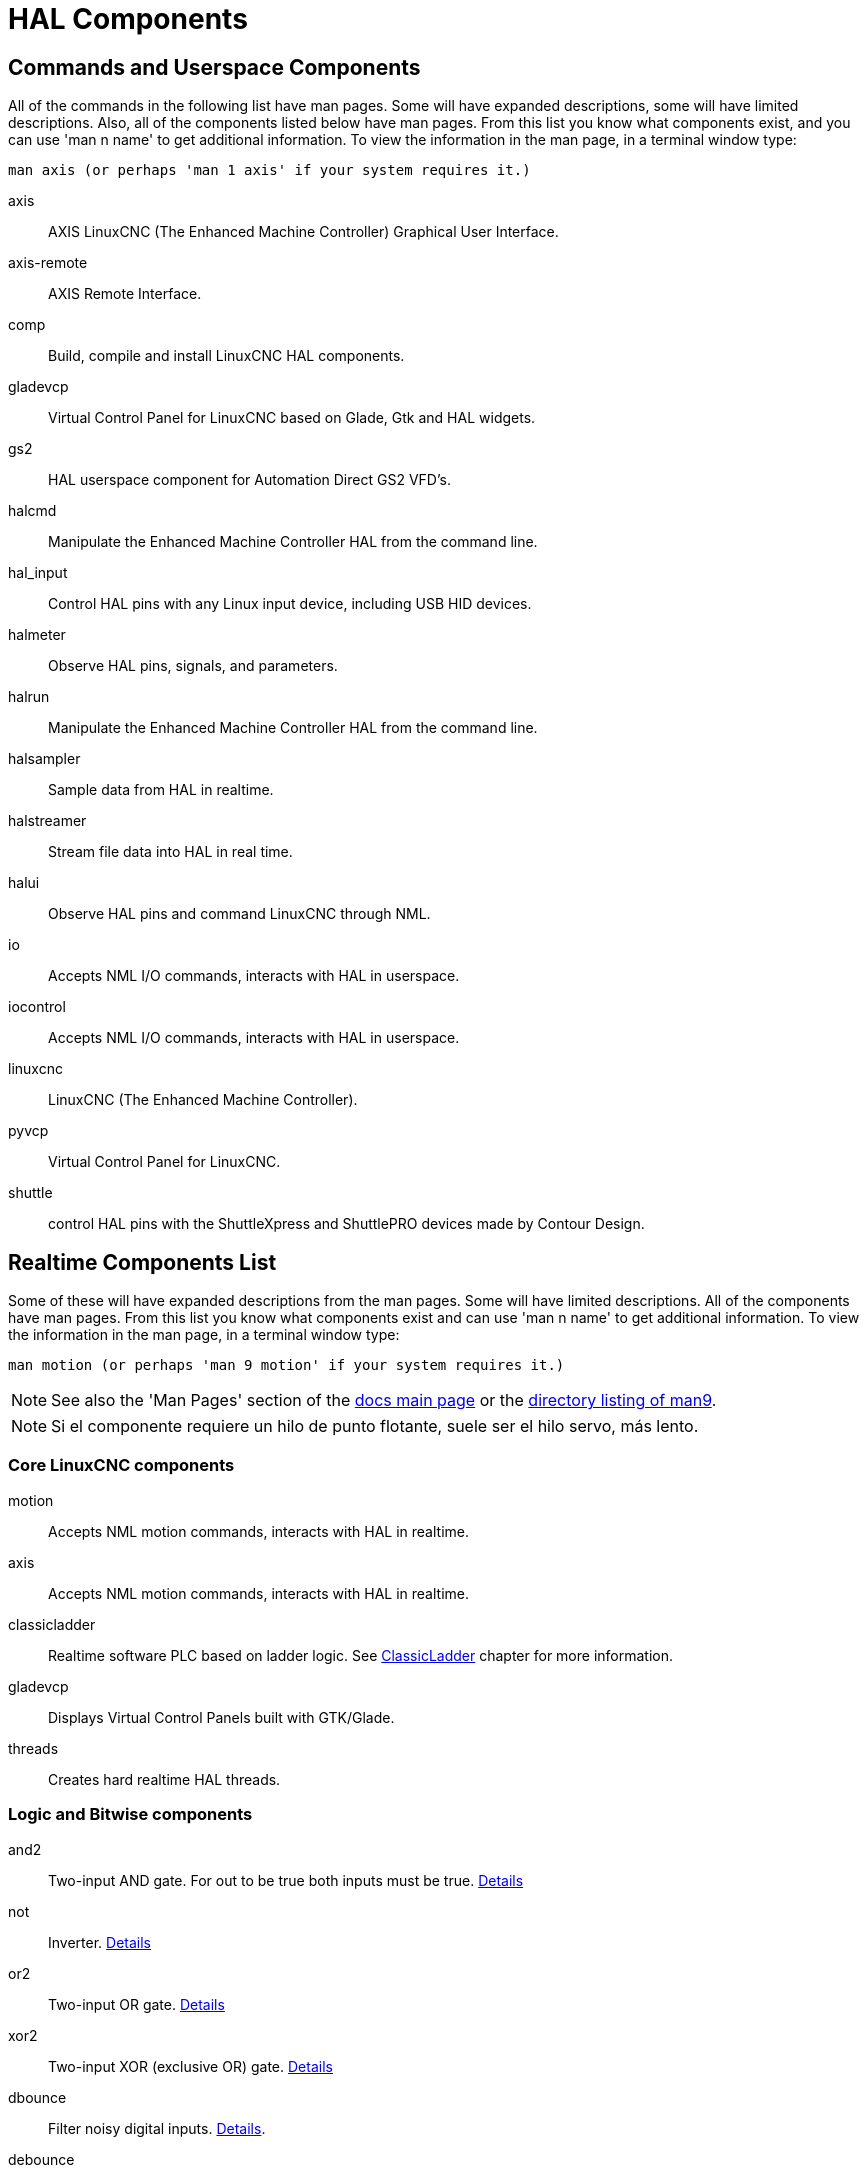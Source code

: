 :lang: en

[[cha:hal-components]]
= HAL Components((("HAL Components")))

== Commands and Userspace Components

All of the commands in the following list have man pages.
Some will have expanded descriptions, some will have limited descriptions.
Also, all of the components listed below have man pages.
From this list you know what components exist,
and you can use 'man n name' to get additional information.
To view the information in the man page, in a terminal window type:

----
man axis (or perhaps 'man 1 axis' if your system requires it.)
----

axis:: AXIS LinuxCNC (The Enhanced Machine Controller) Graphical User Interface.
axis-remote:: AXIS Remote Interface.
comp:: Build, compile and install LinuxCNC HAL components.
gladevcp:: Virtual Control Panel for LinuxCNC based on Glade, Gtk and HAL widgets.
gs2:: HAL userspace component for Automation Direct GS2 VFD's.
halcmd:: Manipulate the Enhanced Machine Controller HAL from the command line.
hal_input:: Control HAL pins with any Linux input device, including USB HID devices.
halmeter:: Observe HAL pins, signals, and parameters.
halrun:: Manipulate the Enhanced Machine Controller HAL from the command line.
halsampler:: Sample data from HAL in realtime.
halstreamer:: Stream file data into HAL in real time.
halui:: Observe HAL pins and command LinuxCNC through NML.
io:: Accepts NML I/O commands, interacts with HAL in userspace.
iocontrol:: Accepts NML I/O commands, interacts with HAL in userspace.
linuxcnc:: LinuxCNC (The Enhanced Machine Controller).
pyvcp:: Virtual Control Panel for LinuxCNC.
shuttle:: control HAL pins with the ShuttleXpress and ShuttlePRO devices made by Contour Design.

[[sec:realtime-components]]
== Realtime Components List

Some of these will have expanded descriptions from the man pages. Some
will have limited descriptions. All of the components have man pages.
From this list you know what components exist and can use 'man n name' to
get additional information. To view the information in the man page, in a
terminal window type:

----
man motion (or perhaps 'man 9 motion' if your system requires it.)
----

[NOTE]
See also the 'Man Pages' section of the link:../index.html[docs main page] or the
link:../man/man9/[directory listing of man9].

[NOTE]
Si el componente requiere un hilo de punto flotante, suele ser el hilo servo, más lento.

[[sec:Realtime-Components-coeur]]
=== Core LinuxCNC components

motion:: (((motion)))Accepts NML motion commands, interacts with HAL in realtime.

axis:: (((axis)))Accepts NML motion commands, interacts with HAL in realtime.

classicladder:: (((classicladder)))Realtime software PLC based on ladder logic. See <<cha:classicladder,ClassicLadder>> chapter for more information.

gladevcp:: (((gladevcp)))Displays Virtual Control Panels built with GTK/Glade.

threads:: (((threads)))Creates hard realtime HAL threads.

[[sec:Realtime-Components-logic]]
=== Logic and Bitwise components

and2:: (((and2)))Two-input AND gate. For out to be true both inputs must be true. link:../man/man9/and2.9.html[Details]

not:: (((not)))Inverter. link:../man/man9/not.9.html[Details]

or2:: (((or2)))Two-input OR gate. link:../man/man9/or2.9.html[Details]

xor2:: (((xor2)))Two-input XOR (exclusive OR) gate. link:../man/man9/xor2.9.html[Details]

dbounce:: (((dbounce)))Filter noisy digital inputs. link:../man/man9/dbounce.9.html[Details].

debounce:: (((debounce)))Filter noisy digital inputs. link:../man/man9/debounce.9.html[Details]. <<sec:debounce, Description>>

edge:: (((edge)))Edge detector.

flipflop:: (((flipflop)))D type flip-flop.

oneshot:: (((oneshot)))One-shot pulse generator.

logic:: (((logic)))General logic function component.

lut5:: (((lut5)))A 5-input logic function based on a look-up table. <<sec:lut5,Description>>

match8:: (((match8)))8-bit binary match detector.

select8:: (((select8)))8-bit binary match detector.

[[sec:Realtime-Components-flottant]]
=== Arithmetic and float-components


abs:: [[sub:abs]](((abs)))Compute the absolute value and sign of the input signal.

blend:: (((blend)))Perform linear interpolation between two values.

comp:: (((comp)))Two input comparator with hysteresis.

constant:: (((constant)))Use a parameter to set the value of a pin.

sum2:: (((sum2)))Sum of two inputs (each with a gain) and an offset.

counter:: (((counter)))Counts input pulses (deprecated).  Use the <<sec:encoder, encoder>> component.

Utiliser le composant _encoder_ avec _... counter-mode = TRUE_.
See section <<sec:encoder,encoder>>.

updown:: (((updown)))Counts up or down, with optional limits and wraparound behavior.

ddt:: (((ddt)))Compute the derivative of the input function.

deadzone:: (((deadzone)))Return the center if within the threshold.

hypot:: (((hypot)))Three-input hypotenuse (Euclidean distance) calculator.

mult2:: (((mult2)))Product of two inputs.

mux16:: (((mux16)))Select from one of sixteen input values.

mux2:: (((mux2)))Select from one of two input values.

mux4:: (((mux4)))Select from one of four input values.

mux8:: (((mux8)))Select from one of eight input values.

near:: (((near)))Determine whether two values are roughly equal.

offset:: (((offset)))Adds an offset to an input, and subtracts it from the feedback value.

integ:: (((integ)))Integrator.

invert:: (((invert)))Compute the inverse of the input signal.

wcomp:: (((wcomp)))Window comparator.

weighted_sum:: (((weighted_sum)))Convert a group of bits to an integer.

biquad:: (((biquad)))Biquad IIR filter

lowpass:: (((lowpass)))Low-pass filter

limit1:: (((limit1)))Limit the output signal to fall between min and max. footnote:[When the input
is a position, this means that the 'position' is limited.]

limit2:: (((limit2)))Limit the output signal to fall between min and max.
Limit its slew rate to less than maxv per second. footnote:[When the input
is a position, this means that 'position' and 'velocity' are limited.]

limit3:: (((limit3)))Limit the output signal to fall between min and max.
Limit its slew rate to less than maxv per second.
Limit its second derivative to less than MaxA per second squared. footnote:[When
the input is a position, this means that the 'position', 'velocity', and 'acceleration' are limited.]

maj3:: (((maj3)))Compute the majority of 3 inputs.

scale:: (((scale)))Applies a scale and offset to its input.

=== Type conversion

conv_bit_s32:: (((conv_bit_s32)))Convert a value from bit to s32.

conv_bit_u32:: (((conv_bit_u32)))Convert a value from bit to u32.

conv_float_s32:: (((conv_float_s32)))Convert a value from float to s32.

conv_float_u32:: (((conv_float_u32)))Convert a value from float to u32.

conv_s32_bit:: (((conv_s32_bit)))Convert a value from s32 to bit.

conv_s32_float:: (((conv_s32_float)))Convert a value from s32 to float.

conv_s32_u32:: (((conv_s32_u32)))Convert a value from s32 to u32.

conv_u32_bit:: (((conv_u32_bit)))Convert a value from u32 to bit.

conv_u32_float:: (((conv_u32_float)))Convert a value from u32 to float.

conv_u32_s32:: (((conv_u32_s32)))Convert a value from u32 to s32.

[[sec:Realtime-Components-pilotes]]
=== Hardware Drivers

hal_ppmc:: (((hal_ppmc))) Pico Systems <<cha:pico-drivers,driver>> for analog servo, PWM and Stepper controller.

hm2_7i43:: (((hm2_7i43))) Mesa Electronics driver for the 7i43 EPP Anything IO board with HostMot2. (See the man page for more information)

hm2_pci:: (((hm2_pci))) Mesa Electronics driver for the 5i20, 5i22, 5i23, 4i65, and 4i68 Anything I/O boards, with HostMot2 firmware.  (See the man page for more information)

hostmot2:: (((hostmot2))) Mesa Electronics <<cha:mesa-hostmot2-driver,driver>> for the HostMot2 firmware.

mesa_7i65:: (((7i65))) Mesa Electronics driver for the 7i65 eight-axis servo card. (See the man page for more information)

pluto_servo:: (((pluto_servo))) Pluto-P <<cha:pluto-p-driver,driver>> and firmware for the parallel port FPGA, for servos.

pluto_step:: (((pluto_step))) Pluto-P <<cha:pluto-p-driver,driver>> for the parallel port FPGA, for steppers.

thc:: (((torch height control))) Torch Height Control using a Mesa THC card or any analog to velocity input

serport:: (((serport))) Hardware driver for the digital I/O bits of the 8250 and 16550 serial port.

[[sec:Realtime-Components-cinematiques]]
=== Kinematics

kins:: (((kins)))kinematics definitions for LinuxCNC.

gantrykins:: (((gantrykins)))A kinematics module that maps one axis to multiple joints.

genhexkins:: (((genhexkins)))Gives six degrees of freedom in position and orientation (XYZABC).
The location of the motors is defined at compile time.

genserkins:: (((genserkins))) Kinematics that can model a general serial-link manipulator with up to
6 angular joints.

maxkins:: (((maxkins))) Kinematics for a tabletop 5 axis mill named 'max' with tilting head (B axis) and
horizontal rotary mounted to the table (C axis).
Provides UVW motion in the rotated coordinate system.
The source file, maxkins.c, may be a useful starting point for other 5-axis systems.

tripodkins:: (((tripodkins))) The joints represent the distance of the controlled point from three
predefined locations (the motors), giving three degrees of freedom in
position (XYZ).

trivkins:: (((trivkins))) There is a 1:1 correspondence between joints and axes. Most standard
milling machines and lathes use the trivial kinematics module.

pumakins:: (((pumakins))) Kinematics for PUMA-style robots.

rotatekins:: (((rotatekins))) The X and Y axes are rotated 45 degrees compared to the joints 0 and 1.

scarakins:: (((scarakins))) Kinematics for SCARA-type robots.

=== Motor control

at_pid:: (((at_pid)))Proportional/integral/derivative controller with auto tuning.

pid:: Proportional/integral/derivative controller. <<sec:pid,Description>>

pwmgen:: (((pwmgen)))Software PWM/PDM generation. <<sec:pwmgen,Description>>

encoder:: (((encoder)))Software counting of quadrature encoder signals. <<sec:encoder,Description>>.

stepgen:: (((stepgen)))Software step pulse generation. <<sec:stepgen,Description>>.

=== BLDC and 3-phase motor control

bldc_hall3:: (((bldc_hall3)))3-wire Bipolar trapezoidal commutation BLDC motor driver using Hall sensors.

clarke2:: (((clarke2)))Two input version of Clarke transform.

clarke3:: (((clarke3)))Clarke (3 phase to cartesian) transform.

clarkeinv:: (((clarkeinv)))Inverse Clarke transform.

=== Other

charge_pump:: (((charge_pump)))Creates a square-wave for the 'charge pump' input of some controller boards.
The 'Charge Pump' should be added to the base thread function. When enabled the output is on for one period and off for one period. To calculate the frequency of the output 1/(period time in seconds x 2) = hz. For example if you have a base period of 100,000ns that is 0.0001 seconds and the formula would be 1/(0.0001 x 2) = 5,000 hz or 5 Khz.

encoder_ratio:: (((encoder_ratio)))An electronic gear to synchronize two axes.

estop_latch:: (((estop_latch)))ESTOP latch.

feedcomp:: (((feedcomp)))Multiply the input by the ratio of current velocity to the feed rate.

gearchange:: (((gearchange)))Select from one of two speed ranges.

[[sec:ilowpass]]
ilowpass:: (((ilowpass)))While it may find other applications,
this component was written to create smoother motion while jogging with an MPG.

In a machine with high acceleration, a short jog can behave almost like a step
function. By putting the ilowpass component between the MPG encoder counts
output and the axis jog-counts input, this can be smoothed.

Choose scale conservatively so that during a single session there will never
be more than about 2e9/scale pulses seen on the MPG. Choose gain according
to the smoothing level desired. Divide the axis.N.jog-scale values by scale.

joyhandle:: (((joyhandle)))Sets nonlinear joypad movements, deadbands and scales.

knob2float:: (((knob2float)))Convert counts (probably from an encoder) to a float value.

minmax:: (((minmax)))Track the minimum and maximum values of the input to the outputs.

sample_hold:: (((sample_hold)))Sample and Hold.

sampler:: (((sampler)))Sample data from HAL in real time.

siggen:: Signal generator. <<sec:siggen,Description>>.

sim_encoder:: (((sim_encoder)))Simulated quadrature encoder. <<sec:simulated-encoder,Description>>.

sphereprobe:: (((sphereprobe)))Probe a pretend hemisphere.

steptest:: (((steptest)))Used by Stepconf to allow testing of acceleration and velocity values for an axis.

streamer:: (((streamer)))Stream file data into HAL in real time.

supply:: (((supply)))Set output pins with values from parameters (deprecated).

threadtest:: (((threadtest)))Component for testing thread behavior.

time:: (((time)))Accumulated run-time timer counts HH:MM:SS of 'active' input.

timedelay:: (((timedelay)))The equivalent of a time-delay relay.

timedelta:: (((timedelta)))Component that measures thread scheduling timing behavior.

toggle2nist:: (((toggle2nist)))Toggle button to nist logic.

toggle:: (((toggle)))Push-on, push-off from momentary pushbuttons.

tristate_bit:: (((tristate_bit)))Place a signal on an I/O pin only when enabled, similar to a tristate
buffer in electronics.

tristate_float:: (((tristate_float)))Place a signal on an I/O pin only when enabled, similar to a tristate
buffer in electronics.

watchdog:: (((watchdog)))Monitor one to thirty-two inputs for a 'heartbeat'.


== HAL API calls
....
hal_add_funct_to_thread.3hal
hal_bit_t.3hal
hal_create_thread.3hal
hal_del_funct_from_thread.3hal
hal_exit.3hal
hal_export_funct.3hal
hal_float_t.3hal
hal_get_lock.3hal
hal_init.3hal
hal_link.3hal
hal_malloc.3hal
hal_param_bit_new.3hal
hal_param_bit_newf.3hal
hal_param_float_new.3hal
hal_param_float_newf.3hal
hal_param_new.3hal
hal_param_s32_new.3hal
hal_param_s32_newf.3hal
hal_param_u32_new.3hal
hal_param_u32_newf.3hal
hal_parport.3hal
hal_pin_bit_new.3hal
hal_pin_bit_newf.3hal
hal_pin_float_new.3hal
hal_pin_float_newf.3hal
hal_pin_new.3hal
hal_pin_s32_new.3hal
hal_pin_s32_newf.3hal
hal_pin_u32_new.3hal
hal_pin_u32_newf.3hal
hal_ready.3hal
hal_s32_t.3hal
hal_set_constructor.3hal
hal_set_lock.3hal
hal_signal_delete.3hal
hal_signal_new.3hal
hal_start_threads.3hal
hal_type_t.3hal
hal_u32_t.3hal
hal_unlink.3hal
intro.3hal
undocumented.3hal
....

== RTAPI calls
....
EXPORT_FUNCTION.3rtapi
MODULE_AUTHOR.3rtapi
MODULE_DESCRIPTION.3rtapi
MODULE_LICENSE.3rtapi
RTAPI_MP_ARRAY_INT.3rtapi
RTAPI_MP_ARRAY_LONG.3rtapi
RTAPI_MP_ARRAY_STRING.3rtapi
RTAPI_MP_INT.3rtapi
RTAPI_MP_LONG.3rtapi
RTAPI_MP_STRING.3rtapi
intro.3rtapi
rtapi_app_exit.3rtapi
rtapi_app_main.3rtapi
rtapi_clock_set_period.3rtapi
rtapi_delay.3rtapi
rtapi_delay_max.3rtapi
rtapi_exit.3rtapi
rtapi_get_clocks.3rtapi
rtapi_get_msg_level.3rtapi
rtapi_get_time.3rtapi
rtapi_inb.3rtapi
rtapi_init.3rtapi
rtapi_module_param.3rtapi
RTAPI_MP_ARRAY_INT.3rtapi
RTAPI_MP_ARRAY_LONG.3rtapi
RTAPI_MP_ARRAY_STRING.3rtapi
RTAPI_MP_INT.3rtapi
RTAPI_MP_LONG.3rtapi
RTAPI_MP_STRING.3rtapi
rtapi_mutex.3rtapi
rtapi_outb.3rtapi
rtapi_print.3rtap
rtapi_prio.3rtapi
rtapi_prio_highest.3rtapi
rtapi_prio_lowest.3rtapi
rtapi_prio_next_higher.3rtapi
rtapi_prio_next_lower.3rtapi
rtapi_region.3rtapi
rtapi_release_region.3rtapi
rtapi_request_region.3rtapi
rtapi_set_msg_level.3rtapi
rtapi_shmem.3rtapi
rtapi_shmem_delete.3rtapi
rtapi_shmem_getptr.3rtapi
rtapi_shmem_new.3rtapi
rtapi_snprintf.3rtapi
rtapi_task_delete.3rtpi
rtapi_task_new.3rtapi
rtapi_task_pause.3rtapi
rtapi_task_resume.3rtapi
rtapi_task_start.3rtapi
rtapi_task_wait.3rtapi
....

// vim: set syntax=asciidoc:
